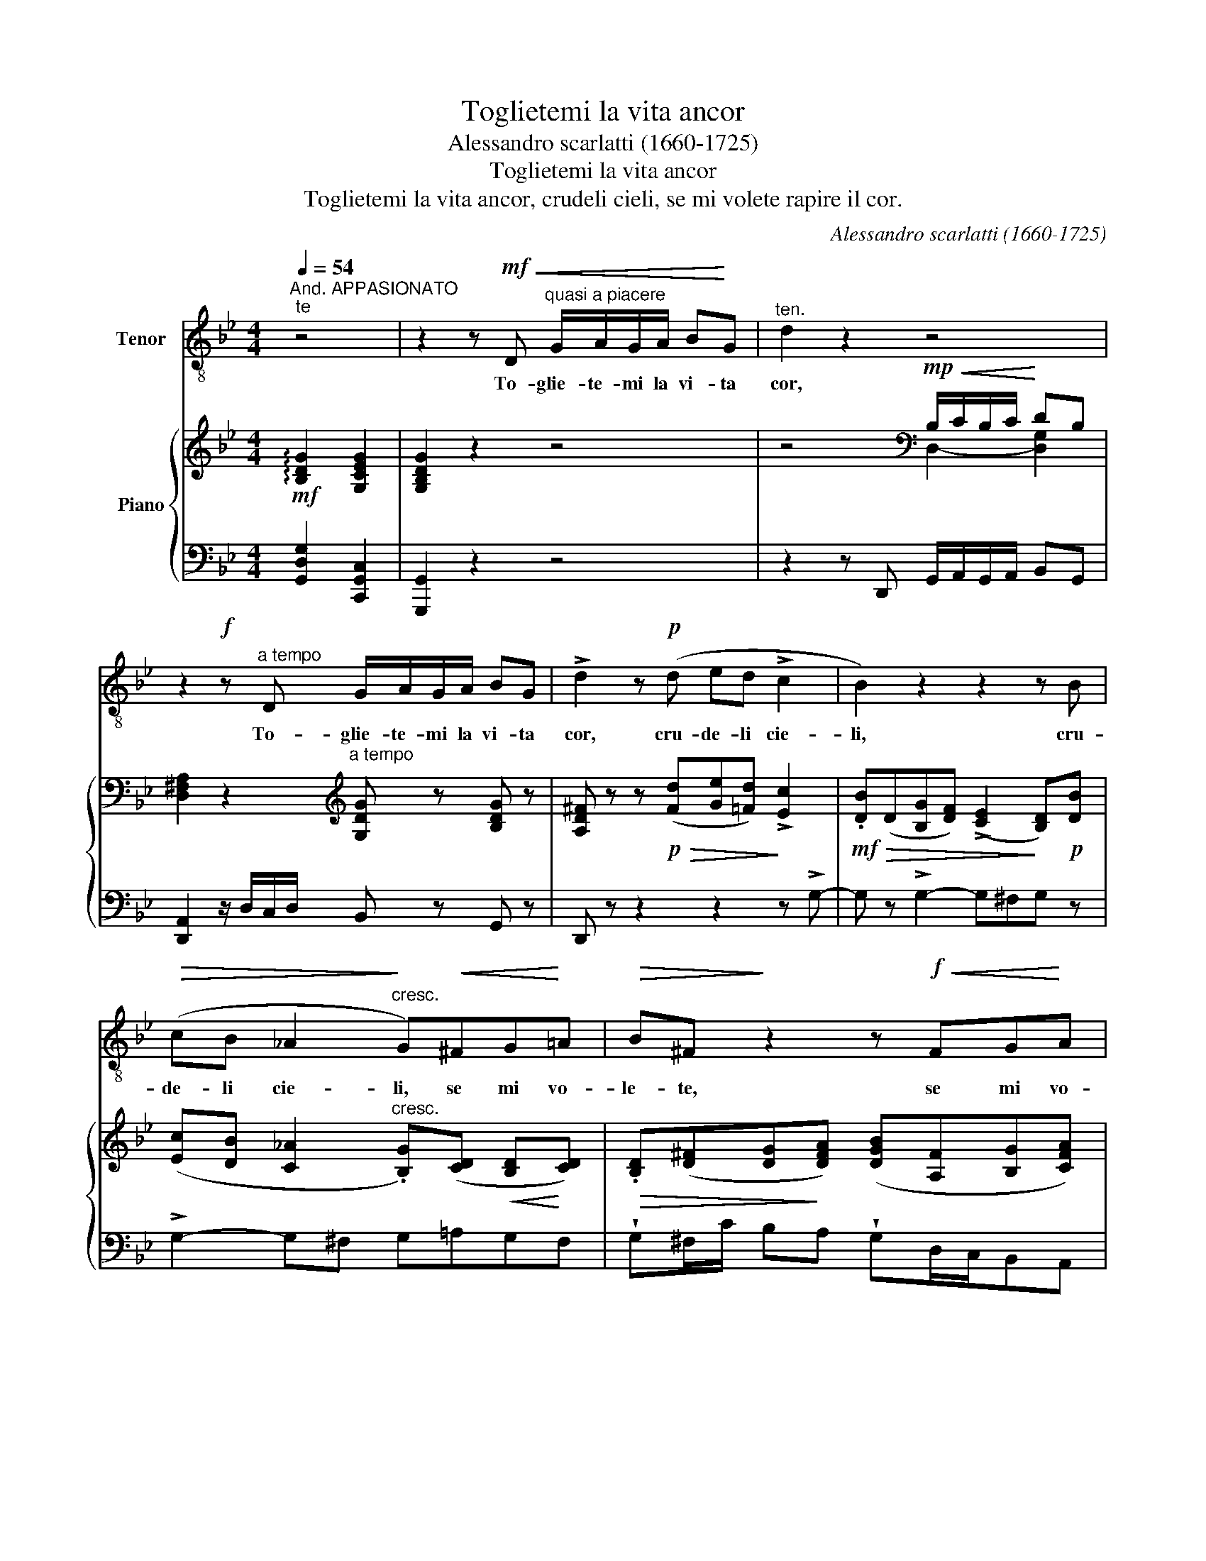 X:1
T:Toglietemi la vita ancor
T:Alessandro scarlatti (1660-1725)
T:Toglietemi la vita ancor
T:Toglietemi la vita ancor, crudeli cieli, se mi volete rapire il cor.
C:Alessandro scarlatti (1660-1725)
%%score 1 { ( 2 4 ) | ( 3 5 ) }
L:1/8
Q:1/4=54
M:4/4
K:Bb
V:1 treble-8 transpose=-12 nm="Tenor"
V:2 treble nm="Piano"
V:4 treble 
V:3 bass 
V:5 bass 
V:1
"^And. APPASIONATO""^te" z4 | z2 z!mf!!<(! D"^quasi a piacere" G/A/G/A/ B!<)!G |"^ten." d2 z2 z4 | %3
w: |To- glie- te- mi la vi- ta|cor,|
 z2!f! z"^a tempo" D G/A/G/A/ BG | !>!d2 z!p! (d ed !>!c2 | B2) z2 z2 z B | %6
w: To- glie- te- mi la vi- ta|cor, cru- de- li cie-|li, cru-|
!>(! (cB _A2!>)!"^cresc." G)!<(!^FG!<)!=A |!>(! B^F!>)! z2 z!f!!<(! FG!<)!A | %8
w: de- li cie- li, se mi vo-|le- te, se mi vo-|
 Bc/>!>(!d/ B>"^dim."A!>)! G2 z2 | z!<(! ^CD=E (F!<)!!>(!!>!A/)!>!G/ F>!>)!E | D2 z2 z4 | %11
w: le- te ra- pi- re cor,|se mi vo- te- te ra- pi- re|cor.|
 z2 z D G/A/G/A/ BG | !>!d2 z2 z4 |!mf! z!>(! d e>d!>)! c4 | z B{/d} c>B _A2 z2 | %15
w: To- glie- te- mi la vi- ta|cor,|tog- lie- te- mi,|to- * te- mi,|
"^cresc." z ^FG=A B (c/>d/) B>A |"^rit." !>!G2 z2!pp! z"^poco a poco ritard."!<(! ^F G>A!<)! | %17
w: tog- lie- te- mi la _ vi- ta|cor, to glie- te-|
 (B({cBAB} d/)(c/) !>!!fermata!B>)"^morendo"(^F G2) z2 |] %18
w: mi * * vi- ta ancor.|
V:2
!mf! !arpeggio![B,DG]2 [G,CEG]2 | [G,B,DG]2 z2 z4 | z4[K:bass]!mp!!<(! B,/C/B,/C/!<)! DB, | %3
 [D,^F,A,]2 z2[K:treble]"^a tempo" [G,DG] z [B,DG] z | %4
 [A,D^F] z z!p!!>(! ([Fd][Ge][=Fd])!>)! !>![Ec]2 | %5
!mf!!>(! .[DB](D[B,G][DF]) ((!>![CE]2!>)! [B,D]))!p![DB] | %6
 ([Ec][DB] [C_A]2"^cresc." .[B,G])([CD]!<(! [B,D]!<)![CD]) | %7
!>(! .[B,D]([D^F][DG]!>)![DFA]) ([DGB][A,F][B,G][CFA]) | %8
 [DGB]!>(!([EGc][DGB][C^FA])!>)! .[B,G]([A,^C][A,D][A,C=E]) | %9
 [A,DF](^C[A,D][C=E] [DF])(([B,DA]/G/)) [A,DF][G,CE] | [F,A,D]2 z2 (B/c/B/c/ dB) | %11
 [D^FA]2 z2 ([B,DG]>A [B,DB][CG]) | [A,D^F]2 z D G/A/G/A/ BG | %13
 !wedge![D^FAd]!>(!([Fd][Ge]>[=Fd]!>)! [Ec]) [CE][DF]>[CE] | [B,D][DB] [Ec]>[DB] (_A4 | %15
 G)([CD^F][B,DG][CDA] .[B,DB])([EGc][DGB][CFA]) | !>![B,EG]2 z2!pp! z!<(! ([A,D^F] [B,DG][CDFA] | %17
 .[DGB])[EGc]!<)!!fermata![DGB][C^FA] [B,DG]2 z2 |] %18
V:3
 [G,,D,G,]2 [C,,G,,C,]2 | [G,,,G,,]2 z2 z4 | z2 z D,, G,,/A,,/G,,/A,,/ B,,G,, | %3
 [D,,A,,]2 z/ D,/C,/D,/ B,, z G,, z | D,, z z2 z2 z !>!G,- | G, z !>!G,2- G,^F,G, z | %6
 !>!G,2- G,^F, G,=A,G,F, | !wedge!G,^F,/C/ B,A, !wedge!G,D,/C,/B,,A,, | %8
 .G,,C,D,"^dim."D,, .G,,A,=F,=E, | x =E,F,G, .D,,G,,A,,A,,, | D,,2 z C, G,/A,/G,/A,/ B,G, | %11
 D,2 z/ D,/C,/D,/ B,,>A,, G,,E,, | D,,2 z2 B,, z G,, z | D,, z z2 z!mf! G,3- | G, !>!G,3 G,2 ^F,2 | %15
 .G,"^cresc." =A,,G,,^F,, .G,,C,D,D,, | !>!E,,2 z2 z D,/C,/ B,,A,, | %17
 .G,,C,"^col canto"!fermata!D,-[D,,D,] [G,,G,]2 z2 |] %18
V:4
 x4 | x8 | z4[K:bass] D,2- [D,G,]2 | x7/2[K:treble] x9/2 | x8 | x8 | x8 | x8 | x8 | x8 | %10
 x4 D2- [DG]2 | x8 | z4 [G,D]2 [DG]2 | x8 | x4 C(C D>C) | B, x7 | x8 | x8 |] %18
V:5
 x4 | x8 | x8 | x8 | x8 | x8 | x8 | x8 | x8 | D,A,,/G,,/ F,,=E,, x4 | x4 x4 | x8 | x8 | x8 | x8 | %15
 x8 | x8 | x8 |] %18

